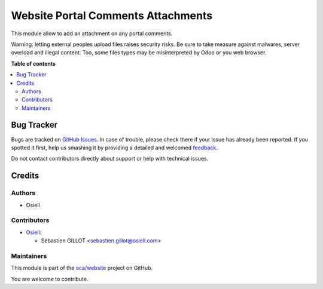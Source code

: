 ===================================
Website Portal Comments Attachments
===================================

.. !!!!!!!!!!!!!!!!!!!!!!!!!!!!!!!!!!!!!!!!!!!!!!!!!!!!
   !! This file is generated by oca-gen-addon-readme !!
   !! changes will be overwritten.                   !!
   !!!!!!!!!!!!!!!!!!!!!!!!!!!!!!!!!!!!!!!!!!!!!!!!!!!!

.. |badge1| image:: https://img.shields.io/badge/maturity-Beta-yellow.png
    :target: https://odoo-community.org/page/development-status
    :alt: Beta
.. |badge2| image:: https://img.shields.io/badge/licence-AGPL--3-blue.png
    :target: http://www.gnu.org/licenses/agpl-3.0-standalone.html
    :alt: License: AGPL-3
.. |badge3| image:: https://img.shields.io/badge/github-oca%2Fwebsite-lightgray.png?logo=github
    :target: https://github.com/oca/website/tree/12.0/website_portal_comment_attachment
    :alt: oca/website

|badge1| |badge2| |badge3| 

This module allow to add an attachment on any portal comments.

Warning: letting external peoples upload files raises security risks.
Be sure to take measure against malwares, server overload and illegal content.
Too, some files types may be misinterpreted by Odoo or you web browser.

**Table of contents**

.. contents::
   :local:

Bug Tracker
===========

Bugs are tracked on `GitHub Issues <https://github.com/oca/website/issues>`_.
In case of trouble, please check there if your issue has already been reported.
If you spotted it first, help us smashing it by providing a detailed and welcomed
`feedback <https://github.com/oca/website/issues/new?body=module:%20website_portal_comment_attachment%0Aversion:%2012.0%0A%0A**Steps%20to%20reproduce**%0A-%20...%0A%0A**Current%20behavior**%0A%0A**Expected%20behavior**>`_.

Do not contact contributors directly about support or help with technical issues.

Credits
=======

Authors
~~~~~~~

* Osiell

Contributors
~~~~~~~~~~~~

* `Osiell <https://www.osiell.com>`_:

  * Sébastien GILLOT <sebastien.gillot@osiell.com>

Maintainers
~~~~~~~~~~~



This module is part of the `oca/website <https://github.com/oca/website/tree/12.0/website_portal_comment_attachment>`_ project on GitHub.


You are welcome to contribute.

